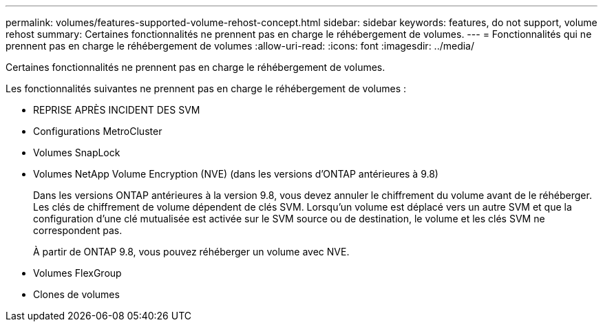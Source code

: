 ---
permalink: volumes/features-supported-volume-rehost-concept.html 
sidebar: sidebar 
keywords: features, do not support, volume rehost 
summary: Certaines fonctionnalités ne prennent pas en charge le réhébergement de volumes. 
---
= Fonctionnalités qui ne prennent pas en charge le réhébergement de volumes
:allow-uri-read: 
:icons: font
:imagesdir: ../media/


[role="lead"]
Certaines fonctionnalités ne prennent pas en charge le réhébergement de volumes.

Les fonctionnalités suivantes ne prennent pas en charge le réhébergement de volumes :

* REPRISE APRÈS INCIDENT DES SVM
* Configurations MetroCluster
* Volumes SnapLock
* Volumes NetApp Volume Encryption (NVE) (dans les versions d'ONTAP antérieures à 9.8)
+
Dans les versions ONTAP antérieures à la version 9.8, vous devez annuler le chiffrement du volume avant de le réhéberger. Les clés de chiffrement de volume dépendent de clés SVM. Lorsqu'un volume est déplacé vers un autre SVM et que la configuration d'une clé mutualisée est activée sur le SVM source ou de destination, le volume et les clés SVM ne correspondent pas.

+
À partir de ONTAP 9.8, vous pouvez réhéberger un volume avec NVE.

* Volumes FlexGroup
* Clones de volumes

